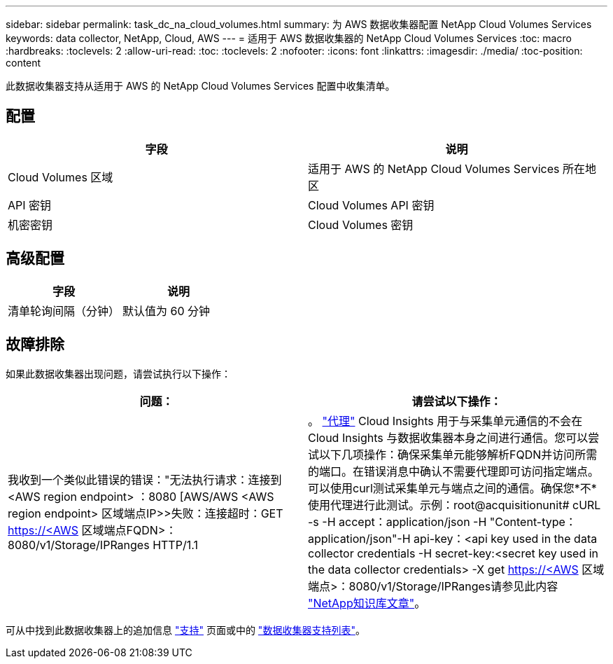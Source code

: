 ---
sidebar: sidebar 
permalink: task_dc_na_cloud_volumes.html 
summary: 为 AWS 数据收集器配置 NetApp Cloud Volumes Services 
keywords: data collector, NetApp, Cloud, AWS 
---
= 适用于 AWS 数据收集器的 NetApp Cloud Volumes Services
:toc: macro
:hardbreaks:
:toclevels: 2
:allow-uri-read: 
:toc: 
:toclevels: 2
:nofooter: 
:icons: font
:linkattrs: 
:imagesdir: ./media/
:toc-position: content


[role="lead"]
此数据收集器支持从适用于 AWS 的 NetApp Cloud Volumes Services 配置中收集清单。



== 配置

[cols="2*"]
|===
| 字段 | 说明 


| Cloud Volumes 区域 | 适用于 AWS 的 NetApp Cloud Volumes Services 所在地区 


| API 密钥 | Cloud Volumes API 密钥 


| 机密密钥 | Cloud Volumes 密钥 
|===


== 高级配置

[cols="2*"]
|===
| 字段 | 说明 


| 清单轮询间隔（分钟） | 默认值为 60 分钟 
|===


== 故障排除

如果此数据收集器出现问题，请尝试执行以下操作：

[cols="2*"]
|===
| 问题： | 请尝试以下操作： 


| 我收到一个类似此错误的错误："无法执行请求：连接到<AWS region endpoint> ：8080 [AWS/AWS <AWS region endpoint> 区域端点IP>>失败：连接超时：GET https://<AWS[] 区域端点FQDN>：8080/v1/Storage/IPRanges HTTP/1.1 | 。 link:task_configure_acquisition_unit.html#proxy-configuration-2["代理"] Cloud Insights 用于与采集单元通信的不会在Cloud Insights 与数据收集器本身之间进行通信。您可以尝试以下几项操作：确保采集单元能够解析FQDN并访问所需的端口。在错误消息中确认不需要代理即可访问指定端点。可以使用curl测试采集单元与端点之间的通信。确保您*不*使用代理进行此测试。示例：root@acquisitionunit# cURL -s -H accept：application/json -H "Content-type：application/json"-H api-key：<api key used in the data collector credentials -H secret-key:<secret key used in the data collector credentials> -X get https://<AWS[] 区域端点>：8080/v1/Storage/IPRanges请参见此内容 link:https://kb.netapp.com/Advice_and_Troubleshooting/Cloud_Services/Cloud_Insights/Cloud_Insights_fails_discovery_for_Cloud_Volumes_Service_for_AWS["NetApp知识库文章"]。 
|===
可从中找到此数据收集器上的追加信息 link:concept_requesting_support.html["支持"] 页面或中的 link:https://docs.netapp.com/us-en/cloudinsights/CloudInsightsDataCollectorSupportMatrix.pdf["数据收集器支持列表"]。
